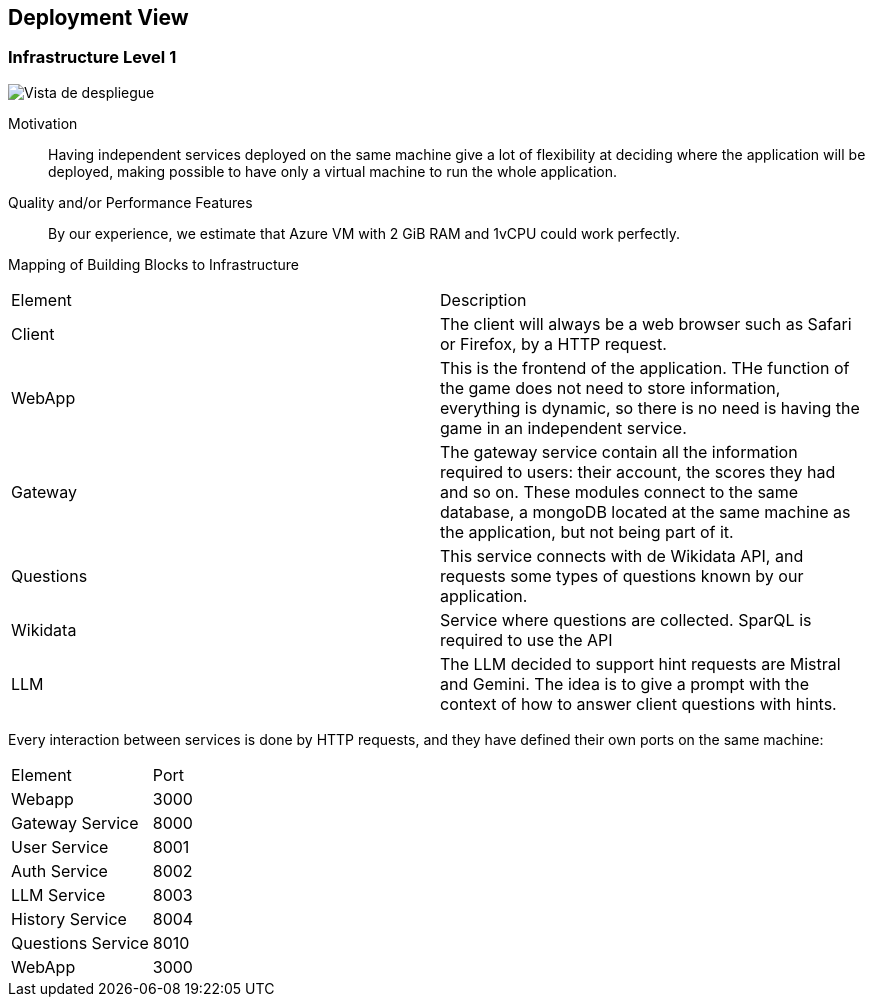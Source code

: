 ifndef::imagesdir[:imagesdir: ../images]

[[section-deployment-view]]


== Deployment View

ifdef::arc42help[]
[role="arc42help"]
****
.Content
The deployment view describes:

 1. technical infrastructure used to execute your system, with infrastructure elements like geographical locations, environments, computers, processors, channels and net topologies as well as other infrastructure elements and

2. mapping of (software) building blocks to that infrastructure elements.

Often systems are executed in different environments, e.g. development environment, test environment, production environment. In such cases you should document all relevant environments.

Especially document a deployment view if your software is executed as distributed system with more than one computer, processor, server or container or when you design and construct your own hardware processors and chips.

From a software perspective it is sufficient to capture only those elements of an infrastructure that are needed to show a deployment of your building blocks. Hardware architects can go beyond that and describe an infrastructure to any level of detail they need to capture.

.Motivation
Software does not run without hardware.
This underlying infrastructure can and will influence a system and/or some
cross-cutting concepts. Therefore, there is a need to know the infrastructure.

.Form

Maybe a highest level deployment diagram is already contained in section 3.2. as
technical context with your own infrastructure as ONE black box. In this section one can
zoom into this black box using additional deployment diagrams:

* UML offers deployment diagrams to express that view. Use it, probably with nested diagrams,
when your infrastructure is more complex.
* When your (hardware) stakeholders prefer other kinds of diagrams rather than a deployment diagram, let them use any kind that is able to show nodes and channels of the infrastructure.


.Further Information

See https://docs.arc42.org/section-7/[Deployment View] in the arc42 documentation.

****
endif::arc42help[]

=== Infrastructure Level 1

ifdef::arc42help[]
[role="arc42help"]
****
Describe (usually in a combination of diagrams, tables, and text):

* distribution of a system to multiple locations, environments, computers, processors, .., as well as physical connections between them
* important justifications or motivations for this deployment structure
* quality and/or performance features of this infrastructure
* mapping of software artifacts to elements of this infrastructure

For multiple environments or alternative deployments please copy and adapt this section of arc42 for all relevant environments.
****
endif::arc42help[]

image::07-deploymentDiagramv2.png["Vista de despliegue"]

Motivation::

Having independent services deployed on the same machine give a lot of flexibility at deciding where the application will be deployed, making possible to have only a virtual machine to run the whole application.

Quality and/or Performance Features::

By our experience, we estimate that Azure VM with 2 GiB RAM and 1vCPU could work perfectly.

Mapping of Building Blocks to Infrastructure::
|===
| Element | Description
|Client| The client will always be a web browser such as Safari or Firefox, by a HTTP request. 
| WebApp | This is the frontend of the application. THe function of the game does not need to store information, everything is dynamic, so there is no need is having the game in an independent service.
| Gateway | The gateway service contain all the information required to users: their account, the scores they had and so on. These modules connect to the same database, a mongoDB located at the same machine as the application, but not being part of it.
| Questions | This service connects with de Wikidata API, and requests some types of questions known by our application.
| Wikidata | Service where questions are collected. SparQL is required to use the API
| LLM | The LLM decided to support hint requests are Mistral and Gemini. The idea is to give a prompt with the context of how to answer client questions with hints.
|===

Every interaction between services is done by HTTP requests, and they have defined their own ports on the same machine:
|===
|Element|Port
|Webapp | 3000
|Gateway Service| 8000
|User Service | 8001
|Auth Service | 8002
|LLM Service | 8003
|History Service | 8004
|Questions Service | 8010
|WebApp | 3000
|===
